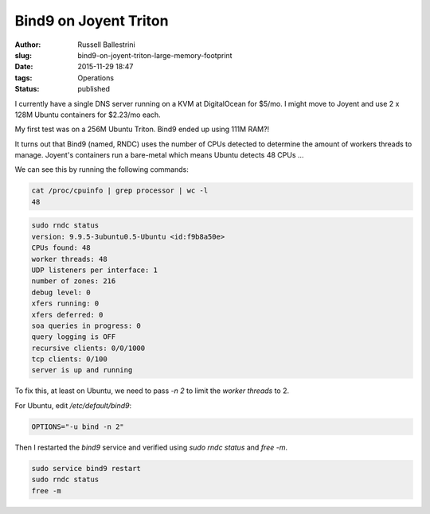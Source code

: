 Bind9 on Joyent Triton 
======================

:author: Russell Ballestrini
:slug: bind9-on-joyent-triton-large-memory-footprint
:date: 2015-11-29 18:47
:tags: Operations 
:status: published

I currently have a single DNS server running on a KVM at DigitalOcean for $5/mo.
I might move to Joyent and use 2 x 128M Ubuntu containers for $2.23/mo each.

My first test was on a 256M Ubuntu Triton. Bind9 ended up using 111M RAM?!

It turns out that Bind9 (named, RNDC) uses the number of CPUs detected to determine the amount of workers threads to manage.
Joyent's containers run a bare-metal which means Ubuntu detects 48 CPUs ...

We can see this by running the following commands:

.. code-block:: bash

 cat /proc/cpuinfo | grep processor | wc -l                                                  
 48  

.. code-block:: bash

 sudo rndc status    
 version: 9.9.5-3ubuntu0.5-Ubuntu <id:f9b8a50e>                           
 CPUs found: 48                                                           
 worker threads: 48                                                        
 UDP listeners per interface: 1                                           
 number of zones: 216                                                     
 debug level: 0                                                           
 xfers running: 0                                                         
 xfers deferred: 0                                                        
 soa queries in progress: 0                                               
 query logging is OFF                                                     
 recursive clients: 0/0/1000                                              
 tcp clients: 0/100                                                       
 server is up and running 

To fix this, at least on Ubuntu, we need to pass `-n 2` to limit the `worker threads` to 2.

For Ubuntu, edit `/etc/default/bind9`:

.. code-block:: bash

 OPTIONS="-u bind -n 2"

Then I restarted the `bind9` service and verified using `sudo rndc status` and `free -m`.

.. code-block:: bash

 sudo service bind9 restart
 sudo rndc status
 free -m

